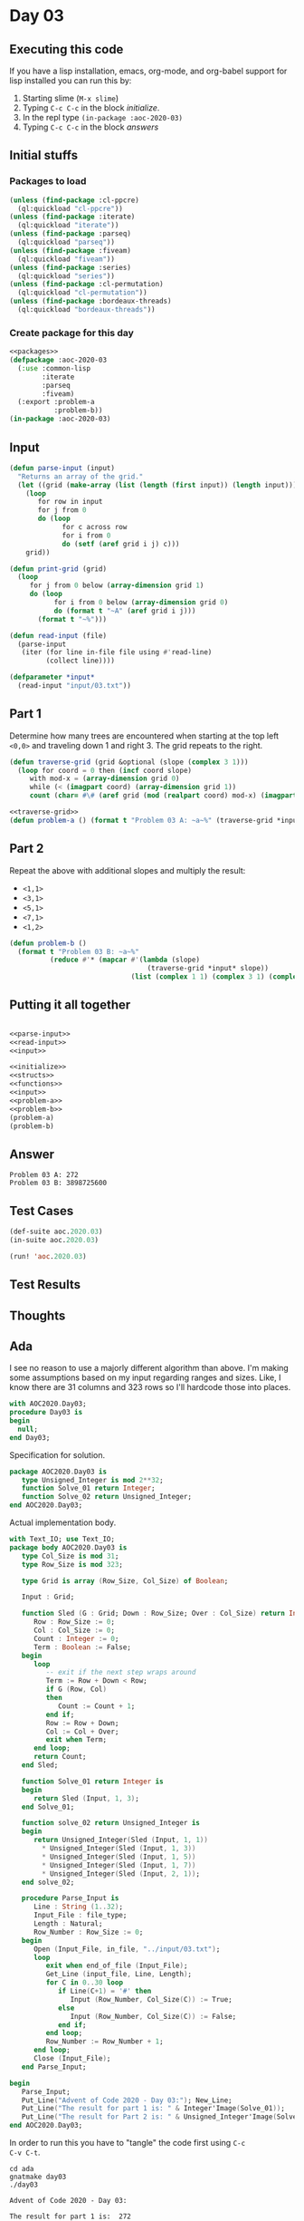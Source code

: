 #+STARTUP: indent contents
#+OPTIONS: num:nil toc:nil
* Day 03
** Executing this code
If you have a lisp installation, emacs, org-mode, and org-babel
support for lisp installed you can run this by:
1. Starting slime (=M-x slime=)
2. Typing =C-c C-c= in the block [[initialize][initialize]].
3. In the repl type =(in-package :aoc-2020-03)=
4. Typing =C-c C-c= in the block [[answers][answers]]
** Initial stuffs
*** Packages to load
#+NAME: packages
#+BEGIN_SRC lisp :results silent
  (unless (find-package :cl-ppcre)
    (ql:quickload "cl-ppcre"))
  (unless (find-package :iterate)
    (ql:quickload "iterate"))
  (unless (find-package :parseq)
    (ql:quickload "parseq"))
  (unless (find-package :fiveam)
    (ql:quickload "fiveam"))
  (unless (find-package :series)
    (ql:quickload "series"))
  (unless (find-package :cl-permutation)
    (ql:quickload "cl-permutation"))
  (unless (find-package :bordeaux-threads)
    (ql:quickload "bordeaux-threads"))
#+END_SRC
*** Create package for this day
#+NAME: initialize
#+BEGIN_SRC lisp :noweb yes :results silent
  <<packages>>
  (defpackage :aoc-2020-03
    (:use :common-lisp
          :iterate
          :parseq
          :fiveam)
    (:export :problem-a
             :problem-b))
  (in-package :aoc-2020-03)
#+END_SRC
** Input
#+NAME: parse-input
#+BEGIN_SRC lisp :results silent
  (defun parse-input (input)
    "Returns an array of the grid."
    (let ((grid (make-array (list (length (first input)) (length input)))))
      (loop
         for row in input
         for j from 0
         do (loop
               for c across row
               for i from 0
               do (setf (aref grid i j) c)))
      grid))

  (defun print-grid (grid)
    (loop
       for j from 0 below (array-dimension grid 1)
       do (loop
             for i from 0 below (array-dimension grid 0)
             do (format t "~A" (aref grid i j)))
         (format t "~%")))
#+END_SRC
#+NAME: read-input
#+BEGIN_SRC lisp :results silent
  (defun read-input (file)
    (parse-input
     (iter (for line in-file file using #'read-line)
           (collect line))))
#+END_SRC
#+NAME: input
#+BEGIN_SRC lisp :noweb yes :results silent
  (defparameter *input*
    (read-input "input/03.txt"))
#+END_SRC
** Part 1
Determine how many trees are encountered when starting at the top left
=<0,0>= and traveling down 1 and right 3. The grid repeats to the
right.
#+NAME: traverse-grid
#+BEGIN_SRC lisp :results silent
  (defun traverse-grid (grid &optional (slope (complex 3 1)))
    (loop for coord = 0 then (incf coord slope)
       with mod-x = (array-dimension grid 0)
       while (< (imagpart coord) (array-dimension grid 1))
       count (char= #\# (aref grid (mod (realpart coord) mod-x) (imagpart coord)))))
#+END_SRC

#+NAME: problem-a
#+BEGIN_SRC lisp :noweb yes :results silent
  <<traverse-grid>>
  (defun problem-a () (format t "Problem 03 A: ~a~%" (traverse-grid *input*)))
#+END_SRC
** Part 2
Repeat the above with additional slopes and multiply the result:
- =<1,1>=
- =<3,1>=
- =<5,1>=
- =<7,1>=
- =<1,2>=
#+NAME: problem-b
#+BEGIN_SRC lisp :noweb yes :results silent
  (defun problem-b ()
    (format t "Problem 03 B: ~a~%"
            (reduce #'* (mapcar #'(lambda (slope)
                                    (traverse-grid *input* slope))
                                (list (complex 1 1) (complex 3 1) (complex 5 1) (complex 7 1) (complex 1 2))))))
#+END_SRC
** Putting it all together
#+NAME: structs
#+BEGIN_SRC lisp :noweb yes :results silent

#+END_SRC
#+NAME: functions
#+BEGIN_SRC lisp :noweb yes :results silent
  <<parse-input>>
  <<read-input>>
  <<input>>
#+END_SRC
#+NAME: answers
#+BEGIN_SRC lisp :results output :exports both :noweb yes :tangle no
  <<initialize>>
  <<structs>>
  <<functions>>
  <<input>>
  <<problem-a>>
  <<problem-b>>
  (problem-a)
  (problem-b)
#+END_SRC
** Answer
#+RESULTS: answers
: Problem 03 A: 272
: Problem 03 B: 3898725600
** Test Cases
#+NAME: test-cases
#+BEGIN_SRC lisp :results output :exports both
  (def-suite aoc.2020.03)
  (in-suite aoc.2020.03)

  (run! 'aoc.2020.03)
#+END_SRC
** Test Results
#+RESULTS: test-cases
** Thoughts
** Ada
I see no reason to use a majorly different algorithm than above. I'm
making some assumptions based on my input regarding ranges and
sizes. Like, I know there are 31 columns and 323 rows so I'll hardcode
those into places.
#+BEGIN_SRC ada :tangle ada/day03.adb
  with AOC2020.Day03;
  procedure Day03 is
  begin
    null;
  end Day03;
#+END_SRC
Specification for solution.
#+BEGIN_SRC ada :tangle ada/aoc2020-day03.ads
  package AOC2020.Day03 is
     type Unsigned_Integer is mod 2**32;
     function Solve_01 return Integer;
     function Solve_02 return Unsigned_Integer;
  end AOC2020.Day03;
#+END_SRC
Actual implementation body.
#+BEGIN_SRC ada :tangle ada/aoc2020-day03.adb
  with Text_IO; use Text_IO;
  package body AOC2020.Day03 is
     type Col_Size is mod 31;
     type Row_Size is mod 323;

     type Grid is array (Row_Size, Col_Size) of Boolean;

     Input : Grid;

     function Sled (G : Grid; Down : Row_Size; Over : Col_Size) return Integer is
        Row : Row_Size := 0;
        Col : Col_Size := 0;
        Count : Integer := 0;
        Term : Boolean := False;
     begin
        loop
           -- exit if the next step wraps around
           Term := Row + Down < Row;
           if G (Row, Col)
           then
              Count := Count + 1;
           end if;
           Row := Row + Down;
           Col := Col + Over;
           exit when Term;
        end loop;
        return Count;
     end Sled;

     function Solve_01 return Integer is
     begin
        return Sled (Input, 1, 3);
     end Solve_01;
   
     function solve_02 return Unsigned_Integer is
     begin
        return Unsigned_Integer(Sled (Input, 1, 1))
          ,* Unsigned_Integer(Sled (Input, 1, 3))
          ,* Unsigned_Integer(Sled (Input, 1, 5))
          ,* Unsigned_Integer(Sled (Input, 1, 7))
          ,* Unsigned_Integer(Sled (Input, 2, 1));
     end solve_02;

     procedure Parse_Input is
        Line : String (1..32);
        Input_File : file_type;
        Length : Natural;
        Row_Number : Row_Size := 0;
     begin
        Open (Input_File, in_file, "../input/03.txt");
        loop
           exit when end_of_file (Input_File);
           Get_Line (input_file, Line, Length);
           for C in 0..30 loop
              if Line(C+1) = '#' then
                 Input (Row_Number, Col_Size(C)) := True;
              else
                 Input (Row_Number, Col_Size(C)) := False;
              end if;
           end loop;
           Row_Number := Row_Number + 1;
        end loop;
        Close (Input_File);
     end Parse_Input;

  begin
     Parse_Input;
     Put_Line("Advent of Code 2020 - Day 03:"); New_Line;
     Put_Line("The result for part 1 is: " & Integer'Image(Solve_01));
     Put_Line("The result for Part 2 is: " & Unsigned_Integer'Image(Solve_02));
  end AOC2020.Day03;
#+END_SRC

In order to run this you have to "tangle" the code first using =C-c
C-v C-t=.

#+BEGIN_SRC shell :tangle no :results output :exports both
  cd ada
  gnatmake day03
  ./day03
#+END_SRC

#+RESULTS:
: Advent of Code 2020 - Day 03:
: 
: The result for part 1 is:  272
: The result for Part 2 is:  3898725600
